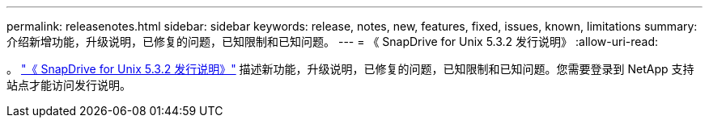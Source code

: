 ---
permalink: releasenotes.html 
sidebar: sidebar 
keywords: release, notes, new, features, fixed, issues, known, limitations 
summary: 介绍新增功能，升级说明，已修复的问题，已知限制和已知问题。 
---
= 《 SnapDrive for Unix 5.3.2 发行说明》
:allow-uri-read: 


。 link:https://library.netapp.com/ecm/ecm_get_file/ECMLP2849339["《 SnapDrive for Unix 5.3.2 发行说明》"] 描述新功能，升级说明，已修复的问题，已知限制和已知问题。您需要登录到 NetApp 支持站点才能访问发行说明。
